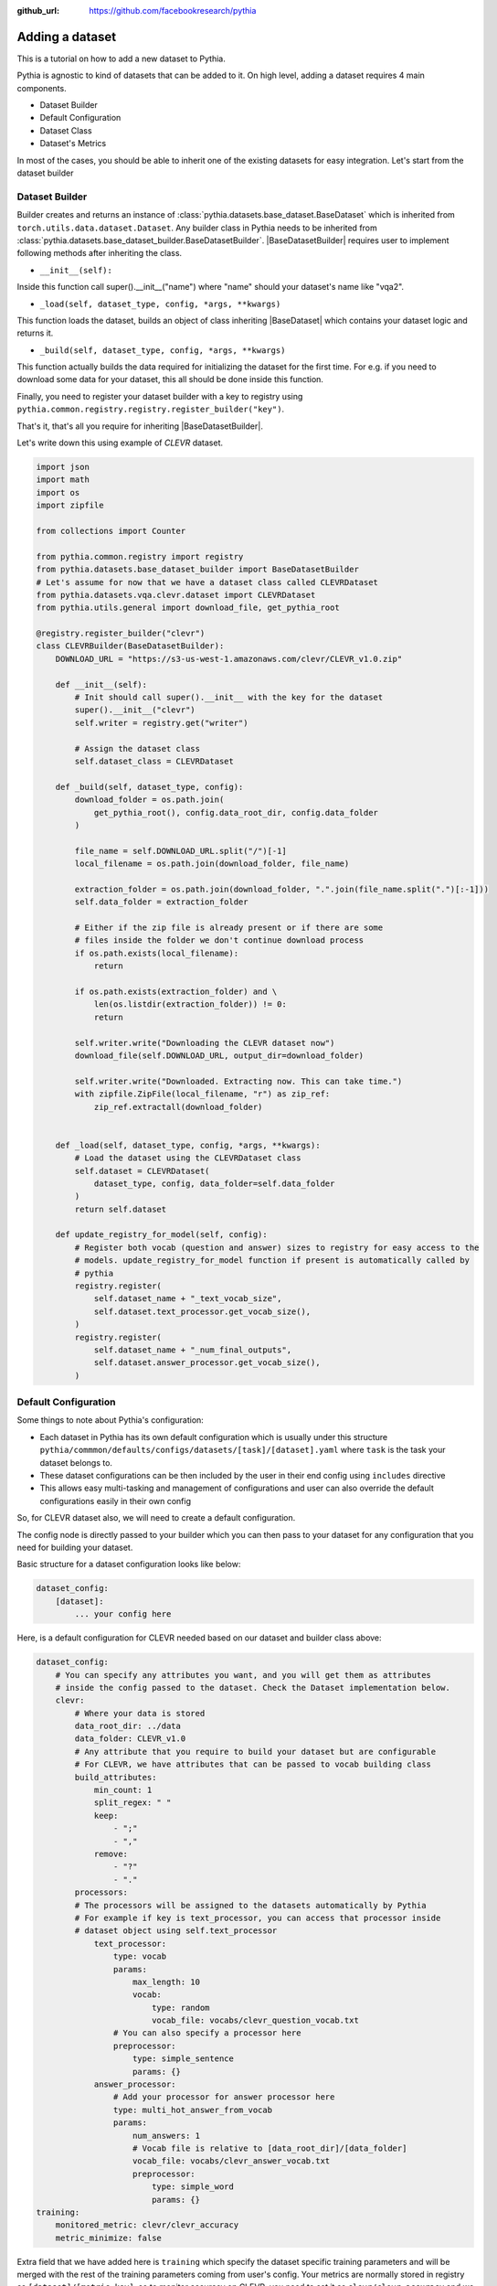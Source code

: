 :github_url: https://github.com/facebookresearch/pythia

################
Adding a dataset
################

This is a tutorial on how to add a new dataset to Pythia.

Pythia is agnostic to kind of datasets that can be added to it. On high level, adding a dataset requires 4 main components.

- Dataset Builder
- Default Configuration
- Dataset Class
- Dataset's Metrics

In most of the cases, you should be able to inherit one of the existing datasets for easy integration. Let's start from the dataset builder


Dataset Builder
===============

Builder creates and returns an instance of :class:`pythia.datasets.base_dataset.BaseDataset` which is inherited from ``torch.utils.data.dataset.Dataset``.
Any builder class in Pythia needs to be inherited from :class:`pythia.datasets.base_dataset_builder.BaseDatasetBuilder`. |BaseDatasetBuilder| requires
user to implement following methods after inheriting the class.

- ``__init__(self):``

Inside this function call super().__init__("name") where "name" should your dataset's name like "vqa2".

- ``_load(self, dataset_type, config, *args, **kwargs)``

This function loads the dataset, builds an object of class inheriting |BaseDataset| which contains your dataset logic and returns it.

- ``_build(self, dataset_type, config, *args, **kwargs)``

This function actually builds the data required for initializing the dataset for the first time. For e.g. if you need to download some data for your dataset, this
all should be done inside this function.

Finally, you need to register your dataset builder with a key to registry using ``pythia.common.registry.registry.register_builder("key")``.

That's it, that's all you require for inheriting |BaseDatasetBuilder|.

Let's write down this using example of *CLEVR* dataset.

.. code-block:: python

    import json
    import math
    import os
    import zipfile

    from collections import Counter

    from pythia.common.registry import registry
    from pythia.datasets.base_dataset_builder import BaseDatasetBuilder
    # Let's assume for now that we have a dataset class called CLEVRDataset
    from pythia.datasets.vqa.clevr.dataset import CLEVRDataset
    from pythia.utils.general import download_file, get_pythia_root

    @registry.register_builder("clevr")
    class CLEVRBuilder(BaseDatasetBuilder):
        DOWNLOAD_URL = "https://s3-us-west-1.amazonaws.com/clevr/CLEVR_v1.0.zip"

        def __init__(self):
            # Init should call super().__init__ with the key for the dataset
            super().__init__("clevr")
            self.writer = registry.get("writer")

            # Assign the dataset class
            self.dataset_class = CLEVRDataset

        def _build(self, dataset_type, config):
            download_folder = os.path.join(
                get_pythia_root(), config.data_root_dir, config.data_folder
            )

            file_name = self.DOWNLOAD_URL.split("/")[-1]
            local_filename = os.path.join(download_folder, file_name)

            extraction_folder = os.path.join(download_folder, ".".join(file_name.split(".")[:-1]))
            self.data_folder = extraction_folder

            # Either if the zip file is already present or if there are some
            # files inside the folder we don't continue download process
            if os.path.exists(local_filename):
                return

            if os.path.exists(extraction_folder) and \
                len(os.listdir(extraction_folder)) != 0:
                return

            self.writer.write("Downloading the CLEVR dataset now")
            download_file(self.DOWNLOAD_URL, output_dir=download_folder)

            self.writer.write("Downloaded. Extracting now. This can take time.")
            with zipfile.ZipFile(local_filename, "r") as zip_ref:
                zip_ref.extractall(download_folder)


        def _load(self, dataset_type, config, *args, **kwargs):
            # Load the dataset using the CLEVRDataset class
            self.dataset = CLEVRDataset(
                dataset_type, config, data_folder=self.data_folder
            )
            return self.dataset

        def update_registry_for_model(self, config):
            # Register both vocab (question and answer) sizes to registry for easy access to the
            # models. update_registry_for_model function if present is automatically called by
            # pythia
            registry.register(
                self.dataset_name + "_text_vocab_size",
                self.dataset.text_processor.get_vocab_size(),
            )
            registry.register(
                self.dataset_name + "_num_final_outputs",
                self.dataset.answer_processor.get_vocab_size(),
            )

Default Configuration
=====================

Some things to note about Pythia's configuration:

- Each dataset in Pythia has its own default configuration which is usually under this structure
  ``pythia/commmon/defaults/configs/datasets/[task]/[dataset].yaml`` where ``task`` is the task your dataset belongs to.
- These dataset configurations can be then included by the user in their end config using ``includes`` directive
- This allows easy multi-tasking and management of configurations and user can also override the default configurations
  easily in their own config

So, for CLEVR dataset also, we will need to create a default configuration.

The config node is directly passed to your builder which you can then pass to your dataset for any configuration that you need
for building your dataset.

Basic structure for a dataset configuration looks like below:

.. code-block:: yaml

    dataset_config:
        [dataset]:
            ... your config here

.. note:

    ``processors`` in your dataset configuration are directly converted to attributes based on the key and are
    automatically initialized with parameters mentioned in the config.

Here, is a default configuration for CLEVR needed based on our dataset and builder class above:

.. code-block:: yaml

    dataset_config:
        # You can specify any attributes you want, and you will get them as attributes
        # inside the config passed to the dataset. Check the Dataset implementation below.
        clevr:
            # Where your data is stored
            data_root_dir: ../data
            data_folder: CLEVR_v1.0
            # Any attribute that you require to build your dataset but are configurable
            # For CLEVR, we have attributes that can be passed to vocab building class
            build_attributes:
                min_count: 1
                split_regex: " "
                keep:
                    - ";"
                    - ","
                remove:
                    - "?"
                    - "."
            processors:
            # The processors will be assigned to the datasets automatically by Pythia
            # For example if key is text_processor, you can access that processor inside
            # dataset object using self.text_processor
                text_processor:
                    type: vocab
                    params:
                        max_length: 10
                        vocab:
                            type: random
                            vocab_file: vocabs/clevr_question_vocab.txt
                    # You can also specify a processor here
                    preprocessor:
                        type: simple_sentence
                        params: {}
                answer_processor:
                    # Add your processor for answer processor here
                    type: multi_hot_answer_from_vocab
                    params:
                        num_answers: 1
                        # Vocab file is relative to [data_root_dir]/[data_folder]
                        vocab_file: vocabs/clevr_answer_vocab.txt
                        preprocessor:
                            type: simple_word
                            params: {}
    training:
        monitored_metric: clevr/clevr_accuracy
        metric_minimize: false


Extra field that we have added here is ``training`` which specify the dataset specific training parameters and will
be merged with the rest of the training parameters coming from user's config. Your metrics are normally stored in registry as
``[dataset]/[metric_key]``, so to monitor accuracy on CLEVR, you need to set it as ``clevr/clevr_accuracy`` and we need to maximize it,
we set ``metric_minimize`` to ``false``.

.. note:

    Since, in v0.3, models are expected to return the metrics, so these attributes will also need to be specified by the user
    in future based on the metrics they are optimizing. Thus, in future warnings, these will move to user configs for models.

For processors, check :class:`pythia.datasets.processors` to understand how to create a processor and different processors that are
already available in Pythia.

Dataset Class
=============

Next step is to actually build a dataset class which inherits |BaseDataset| so it can interact with PyTorch
dataloaders. Follow the steps below to inherit and create your dataset's class.

- Inherit :class:`pythia.datasets.base_dataset.BaseDataset`
- Implement ``__init__(self, dataset_type, config)``. Call parent's init using ``super().__init__("name", dataset_type, config)``
  where "name" is the string representing the name of your dataset.
- Implement ``get_item(self, idx)``, our replacement for normal ``__getitem__(self, idx)`` you would implement for a torch dataset. This needs to
  return an object of class :class:Sample.
- Implement ``__len__(self)`` method, which represents size of your dataset.
- [Optional] Implement ``load_item(self, idx)`` if you need to load something or do something else with data and then call it inside ``get_item``.

.. note:

    Actual implementation of the dataset might differ due to support for distributed training.

.. code-block:: python

    import os
    import json

    import numpy as np
    import torch

    from PIL import Image

    from pythia.common.registry import registry
    from pythia.common.sample import Sample
    from pythia.datasets.base_dataset import BaseDataset
    from pythia.utils.general import get_pythia_root
    from pythia.utils.text_utils import VocabFromText, tokenize


    class CLEVRDataset(BaseDataset):
        def __init__(self, dataset_type, config, data_folder=None, *args, **kwargs):
            super().__init__("clevr", dataset_type, config)
            self._data_folder = data_folder
            self._data_root_dir = os.path.join(get_pythia_root(), config.data_root_dir)

            if not self._data_folder:
                self._data_folder = os.path.join(self._data_root_dir, config.data_folder)

            if not os.path.exists(self._data_folder):
                raise RuntimeError(
                    "Data folder {} for CLEVR is not present".format(self._data_folder)
                )

            # Check if the folder was actually extracted in the subfolder
            if config.data_folder in os.listdir(self._data_folder):
                self._data_folder = os.path.join(self._data_folder, config.data_folder)

            if len(os.listdir(self._data_folder)) == 0:
                raise RuntimeError("CLEVR dataset folder is empty")

            self._load()

        def _load(self):
            self.image_path = os.path.join(self._data_folder, "images", self._dataset_type)

            with open(
                os.path.join(
                    self._data_folder,
                    "questions",
                    "CLEVR_{}_questions.json".format(self._dataset_type),
                )
            ) as f:
                self.questions = json.load(f)["questions"]
                self._build_vocab(self.questions, "question")
                self._build_vocab(self.questions, "answer")

        def __len__(self):
            # __len__ tells how many samples are there
            return len(self.questions)

        def _get_vocab_path(self, attribute):
            return os.path.join(
                self._data_root_dir, "vocabs",
                "{}_{}_vocab.txt".format(self._name, attribute)
            )

        def _build_vocab(self, questions, attribute):
            # This function builds vocab for questions and answers but not required for the
            # tutorial
            ...

        def get_item(self, idx):
            # Get item is like your normal __getitem__ in PyTorch Dataset. Based on id
            # return a sample. Check VQA2Dataset implementation if you want to see how
            # to do caching in Pythia
            data = self.questions[idx]

            # Each call to get_item from dataloader returns a Sample class object which
            # collated by our special batch collator to a SampleList which is basically
            # a attribute based batch in layman terms
            current_sample = Sample()

            question = data["question"]
            tokens = tokenize(question, keep=[";", ","], remove=["?", "."])

            # This processors are directly assigned as attributes to dataset based on the config
            # we created above
            processed = self.text_processor({"tokens": tokens})
            # Add the question as text attribute to the sample
            current_sample.text = processed["text"]

            processed = self.answer_processor({"answers": [data["answer"]]})
            # Now add answers and then the targets. We normally use "targets" for what
            # should be the final output from the model in Pythia
            current_sample.answers = processed["answers"]
            current_sample.targets = processed["answers_scores"]

            image_path = os.path.join(self.image_path, data["image_filename"])
            image = np.true_divide(Image.open(image_path).convert("RGB"), 255)
            image = image.astype(np.float32)
            # Process and add image as a tensor
            current_sample.image = torch.from_numpy(image.transpose(2, 0, 1))

            # Return your sample and Pythia will automatically convert it to SampleList before
            # passing to the model
            return current_sample



Metrics
=======

For your dataset to be compatible out of the box, it is a good practice to also add the metrics your dataset requires.
All metrics for now go inside ``pythia/modules/metrics.py``. All metrics inherit |BaseMetric| and implement a function ``calculate``
with signature ``calculate(self, sample_list, model_output, *args, **kwargs)`` where ``sample_list`` (|SampleList|) is the current batch and
``model_output`` is a dict return by your model for current ``sample_list``. Normally, you should define the keys you want inside
``model_output`` and ``sample_list``. Finally, you should register your metric to registry using ``@registry.register_metric('[key]')``
where '[key]' is the key for your metric. Here is a sample implementation of accuracy metric used in CLEVR dataset:

.. code-block: python

    @registry.register_metric("accuracy")
    class Accuracy(BaseMetric):
        """Metric for calculating accuracy.

        **Key:** ``accuracy``
        """

        def __init__(self):
            super().__init__("accuracy")

        def calculate(self, sample_list, model_output, *args, **kwargs):
            """Calculate accuracy and return it back.

            Args:
                sample_list (SampleList): SampleList provided by DataLoader for
                                    current iteration
                model_output (Dict): Dict returned by model.

            Returns:
                torch.FloatTensor: accuracy.

            """
            output = model_output["scores"]
            expected = sample_list["targets"]

            if output.dim() == 2:
                output = torch.max(output, 1)[1]

            # If more than 1
            if expected.dim() == 2:
                expected = torch.max(expected, 1)[1]

            correct = (expected == output.squeeze()).sum().float()
            total = len(expected)

            value = correct / total
            return value


These are the common steps you need to follow when you are adding a dataset to Pythia.

.. |BaseDatasetBuilder| replace:: :class:`~pythia.datasets.base_dataset_builder.BaseDatasetBuilder`
.. |BaseDataset| replace:: :class:`~pythia.datasets.base_dataset.BaseDataset`
.. |SampleList| replace:: :class:`~pythia.common.sample.SampleList`
.. |BaseMetric| replace:: :class:`~pythia.modules.metrics.BaseMetric`
